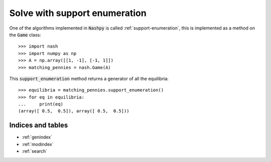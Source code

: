 Solve with support enumeration
==============================

One of the algorithms implemented in :code:`Nashpy` is called
:ref:`support-enumeration`, this is implemented as a method on the :code:`Game`
class::

    >>> import nash
    >>> import numpy as np
    >>> A = np.array([[1, -1], [-1, 1]])
    >>> matching_pennies = nash.Game(A)

This :code:`support_enumeration` method returns a generator of all the
equilibria::

    >>> equilibria = matching_pennies.support_enumeration()
    >>> for eq in equilibria:
    ...     print(eq)
    (array([ 0.5,  0.5]), array([ 0.5,  0.5]))

Indices and tables
------------------

* :ref:`genindex`
* :ref:`modindex`
* :ref:`search`
